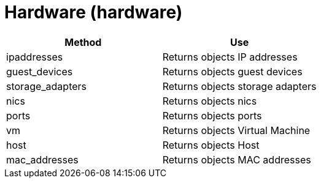 = Hardware (hardware)



[cols="1,1", frame="all", options="header"]
|===
| 
						
							Method
						
					
| 
						
							Use
						
					

| 
						
							ipaddresses
						
					
| 
						
							Returns objects IP addresses
						
					

| 
						
							guest_devices
						
					
| 
						
							Returns objects guest devices
						
					

| 
						
							storage_adapters
						
					
| 
						
							Returns objects storage adapters
						
					

| 
						
							nics
						
					
| 
						
							Returns objects nics
						
					

| 
						
							ports
						
					
| 
						
							Returns objects ports
						
					

| 
						
							vm
						
					
| 
						
							Returns objects Virtual Machine
						
					

| 
						
							host
						
					
| 
						
							Returns objects Host
						
					

| 
						
							mac_addresses
						
					
| 
						
							Returns objects MAC addresses
						
					
|===

